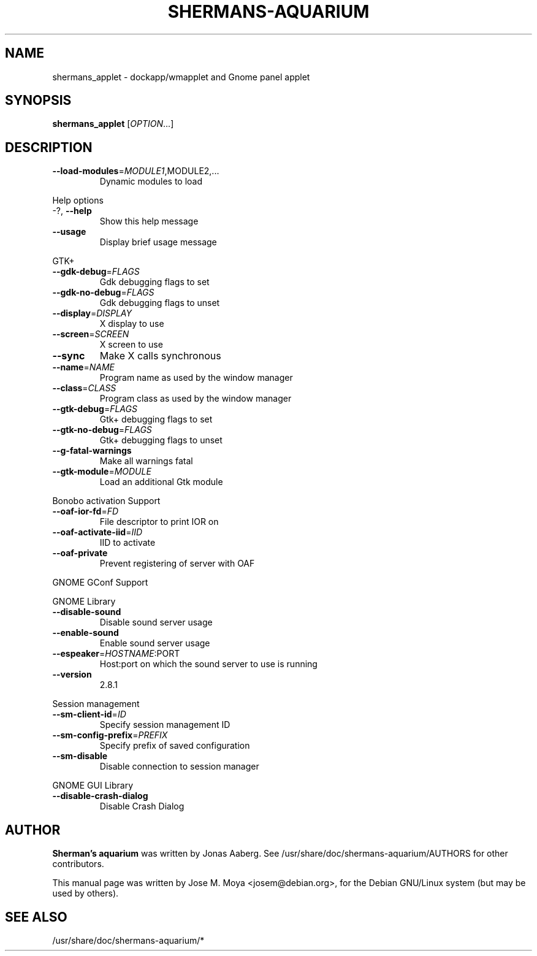 .TH SHERMANS-AQUARIUM "1" "March 2005" "shermans_applet 3.0.1" "User Commands"
.SH NAME
shermans_applet \- dockapp/wmapplet and Gnome panel applet

.SH SYNOPSIS
.B shermans_applet
[\fIOPTION\fR...]
.SH DESCRIPTION
.TP
\fB\-\-load\-modules\fR=\fIMODULE1\fR,MODULE2,...
Dynamic modules to load
.PP
Help options
.TP
\-?, \fB\-\-help\fR
Show this help message
.TP
\fB\-\-usage\fR
Display brief usage message
.PP
GTK+
.TP
\fB\-\-gdk\-debug\fR=\fIFLAGS\fR
Gdk debugging flags to set
.TP
\fB\-\-gdk\-no\-debug\fR=\fIFLAGS\fR
Gdk debugging flags to unset
.TP
\fB\-\-display\fR=\fIDISPLAY\fR
X display to use
.TP
\fB\-\-screen\fR=\fISCREEN\fR
X screen to use
.TP
\fB\-\-sync\fR
Make X calls synchronous
.TP
\fB\-\-name\fR=\fINAME\fR
Program name as used by the window
manager
.TP
\fB\-\-class\fR=\fICLASS\fR
Program class as used by the window
manager
.TP
\fB\-\-gtk\-debug\fR=\fIFLAGS\fR
Gtk+ debugging flags to set
.TP
\fB\-\-gtk\-no\-debug\fR=\fIFLAGS\fR
Gtk+ debugging flags to unset
.TP
\fB\-\-g\-fatal\-warnings\fR
Make all warnings fatal
.TP
\fB\-\-gtk\-module\fR=\fIMODULE\fR
Load an additional Gtk module
.PP
Bonobo activation Support
.TP
\fB\-\-oaf\-ior\-fd\fR=\fIFD\fR
File descriptor to print IOR on
.TP
\fB\-\-oaf\-activate\-iid\fR=\fIIID\fR
IID to activate
.TP
\fB\-\-oaf\-private\fR
Prevent registering of server with OAF
.PP
GNOME GConf Support
.PP
GNOME Library
.TP
\fB\-\-disable\-sound\fR
Disable sound server usage
.TP
\fB\-\-enable\-sound\fR
Enable sound server usage
.TP
\fB\-\-espeaker\fR=\fIHOSTNAME\fR:PORT
Host:port on which the sound server
to use is running
.TP
\fB\-\-version\fR
2.8.1
.PP
Session management
.TP
\fB\-\-sm\-client\-id\fR=\fIID\fR
Specify session management ID
.TP
\fB\-\-sm\-config\-prefix\fR=\fIPREFIX\fR
Specify prefix of saved configuration
.TP
\fB\-\-sm\-disable\fR
Disable connection to session manager
.PP
GNOME GUI Library
.TP
\fB\-\-disable\-crash\-dialog\fR
Disable Crash Dialog

.SH AUTHOR
\fBSherman's aquarium\fR was written by Jonas Aaberg.  See
/usr/share/doc/shermans-aquarium/AUTHORS for other contributors.
.PP
This manual page was written by Jose M. Moya <josem@debian.org>, for
the Debian  GNU/Linux system (but may be used by others).
.SH "SEE ALSO"
/usr/share/doc/shermans-aquarium/*
